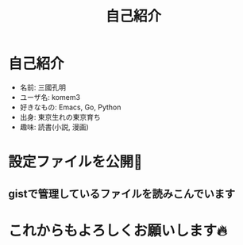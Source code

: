 #+REVEAL_ROOT: https://cdn.jsdelivr.net/npm/reveal.js
#+REVEAL_TITLE_SLIDE: <h1>%t</h1>%a
#+REVEAL_EXTRA_CSS: ./reveal.css
#+REVEAL_INIT_OPTIONS: width:1200, height:800, controlsLayout: 'edges',
#+REVEAL_INIT_OPTIONS: keyboard:true,overview:true,slideNumber:"c/t"
#+OPTIONS: toc:nil num:nil
#+REVEAL_MIN_SCALE: 0.5
#+REVEAL_MAX_SCALE: 2.5
#+REVEAL_HLEVEL: 1
#+REVEAL_TRANS: none
#+REVEAL_THEME: sky
#+OPTIONS: \n:t
#+title: 自己紹介

* 自己紹介
- 名前: 三國孔明
- ユーザ名: komem3
- 好きなもの:  Emacs, Go, Python
- 出身: 東京生れの東京育ち
- 趣味:  読書(小説, 漫画)
[[./images/4clover.png]]

* 設定ファイルを公開📔

** gistで管理しているファイルを読みこんでいます
[[./images/init.png]]

* これからもよろしくお願いします🔥


